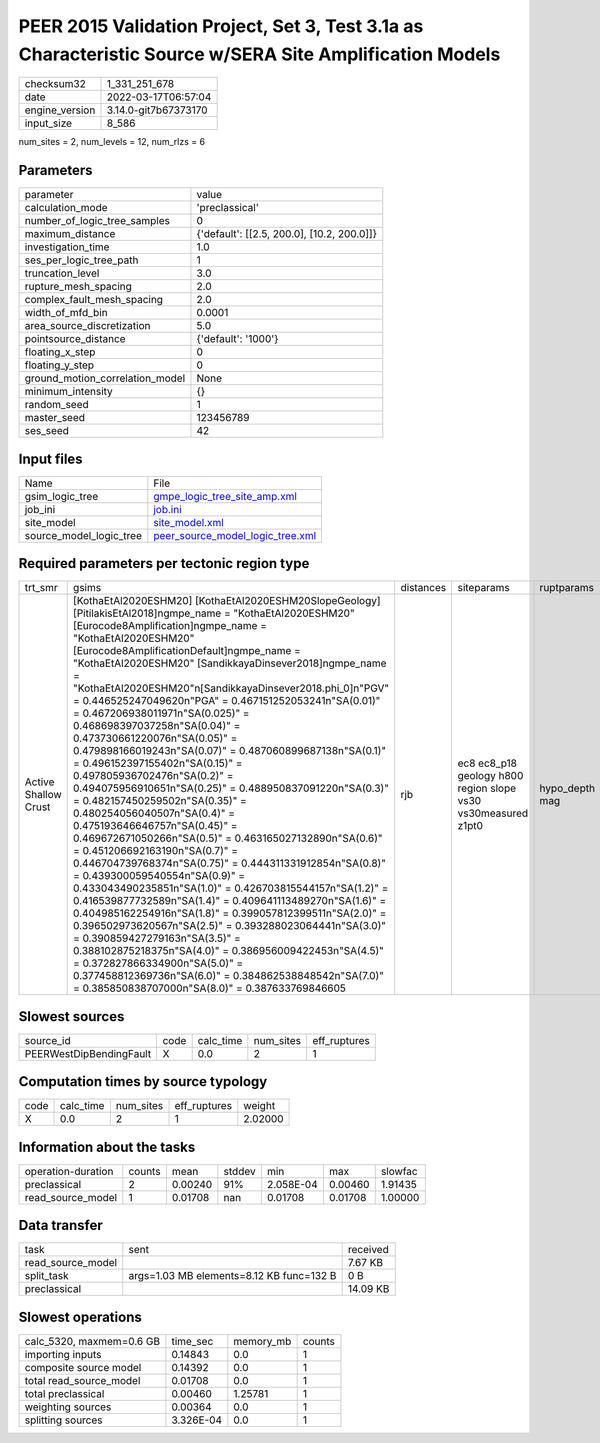 PEER 2015 Validation Project, Set 3, Test 3.1a as Characteristic Source w/SERA Site Amplification Models
========================================================================================================

+----------------+----------------------+
| checksum32     | 1_331_251_678        |
+----------------+----------------------+
| date           | 2022-03-17T06:57:04  |
+----------------+----------------------+
| engine_version | 3.14.0-git7b67373170 |
+----------------+----------------------+
| input_size     | 8_586                |
+----------------+----------------------+

num_sites = 2, num_levels = 12, num_rlzs = 6

Parameters
----------
+---------------------------------+--------------------------------------------+
| parameter                       | value                                      |
+---------------------------------+--------------------------------------------+
| calculation_mode                | 'preclassical'                             |
+---------------------------------+--------------------------------------------+
| number_of_logic_tree_samples    | 0                                          |
+---------------------------------+--------------------------------------------+
| maximum_distance                | {'default': [[2.5, 200.0], [10.2, 200.0]]} |
+---------------------------------+--------------------------------------------+
| investigation_time              | 1.0                                        |
+---------------------------------+--------------------------------------------+
| ses_per_logic_tree_path         | 1                                          |
+---------------------------------+--------------------------------------------+
| truncation_level                | 3.0                                        |
+---------------------------------+--------------------------------------------+
| rupture_mesh_spacing            | 2.0                                        |
+---------------------------------+--------------------------------------------+
| complex_fault_mesh_spacing      | 2.0                                        |
+---------------------------------+--------------------------------------------+
| width_of_mfd_bin                | 0.0001                                     |
+---------------------------------+--------------------------------------------+
| area_source_discretization      | 5.0                                        |
+---------------------------------+--------------------------------------------+
| pointsource_distance            | {'default': '1000'}                        |
+---------------------------------+--------------------------------------------+
| floating_x_step                 | 0                                          |
+---------------------------------+--------------------------------------------+
| floating_y_step                 | 0                                          |
+---------------------------------+--------------------------------------------+
| ground_motion_correlation_model | None                                       |
+---------------------------------+--------------------------------------------+
| minimum_intensity               | {}                                         |
+---------------------------------+--------------------------------------------+
| random_seed                     | 1                                          |
+---------------------------------+--------------------------------------------+
| master_seed                     | 123456789                                  |
+---------------------------------+--------------------------------------------+
| ses_seed                        | 42                                         |
+---------------------------------+--------------------------------------------+

Input files
-----------
+-------------------------+------------------------------------------------------------------------+
| Name                    | File                                                                   |
+-------------------------+------------------------------------------------------------------------+
| gsim_logic_tree         | `gmpe_logic_tree_site_amp.xml <gmpe_logic_tree_site_amp.xml>`_         |
+-------------------------+------------------------------------------------------------------------+
| job_ini                 | `job.ini <job.ini>`_                                                   |
+-------------------------+------------------------------------------------------------------------+
| site_model              | `site_model.xml <site_model.xml>`_                                     |
+-------------------------+------------------------------------------------------------------------+
| source_model_logic_tree | `peer_source_model_logic_tree.xml <peer_source_model_logic_tree.xml>`_ |
+-------------------------+------------------------------------------------------------------------+

Required parameters per tectonic region type
--------------------------------------------
+----------------------+----------------------------------------------------------------------------------------------------------------------------------------------------------------------------------------------------------------------------------------------------------------------------------------------------------------------------------------------------------------------------------------------------------------------------------------------------------------------------------------------------------------------------------------------------------------------------------------------------------------------------------------------------------------------------------------------------------------------------------------------------------------------------------------------------------------------------------------------------------------------------------------------------------------------------------------------------------------------------------------------------------------------------------------------------------------------------------------------------------------------------------------------------------------------------------------------------------------------------------------------------------------------------------------------------------------------------------------------------------------------------------------------------------------------------------------------------------------------------------------------------------+-----------+---------------------------------------------------------------+----------------+
| trt_smr              | gsims                                                                                                                                                                                                                                                                                                                                                                                                                                                                                                                                                                                                                                                                                                                                                                                                                                                                                                                                                                                                                                                                                                                                                                                                                                                                                                                                                                                                                                                                                                    | distances | siteparams                                                    | ruptparams     |
+----------------------+----------------------------------------------------------------------------------------------------------------------------------------------------------------------------------------------------------------------------------------------------------------------------------------------------------------------------------------------------------------------------------------------------------------------------------------------------------------------------------------------------------------------------------------------------------------------------------------------------------------------------------------------------------------------------------------------------------------------------------------------------------------------------------------------------------------------------------------------------------------------------------------------------------------------------------------------------------------------------------------------------------------------------------------------------------------------------------------------------------------------------------------------------------------------------------------------------------------------------------------------------------------------------------------------------------------------------------------------------------------------------------------------------------------------------------------------------------------------------------------------------------+-----------+---------------------------------------------------------------+----------------+
| Active Shallow Crust | [KothaEtAl2020ESHM20] [KothaEtAl2020ESHM20SlopeGeology] [PitilakisEtAl2018]\ngmpe_name = "KothaEtAl2020ESHM20" [Eurocode8Amplification]\ngmpe_name = "KothaEtAl2020ESHM20" [Eurocode8AmplificationDefault]\ngmpe_name = "KothaEtAl2020ESHM20" [SandikkayaDinsever2018]\ngmpe_name = "KothaEtAl2020ESHM20"\n[SandikkayaDinsever2018.phi_0]\n"PGV" = 0.446525247049620\n"PGA" = 0.467151252053241\n"SA(0.01)" = 0.467206938011971\n"SA(0.025)" = 0.468698397037258\n"SA(0.04)" = 0.473730661220076\n"SA(0.05)" = 0.479898166019243\n"SA(0.07)" = 0.487060899687138\n"SA(0.1)" = 0.496152397155402\n"SA(0.15)" = 0.497805936702476\n"SA(0.2)" = 0.494075956910651\n"SA(0.25)" = 0.488950837091220\n"SA(0.3)" = 0.482157450259502\n"SA(0.35)" = 0.480254056040507\n"SA(0.4)" = 0.475193646646757\n"SA(0.45)" = 0.469672671050266\n"SA(0.5)" = 0.463165027132890\n"SA(0.6)" = 0.451206692163190\n"SA(0.7)" = 0.446704739768374\n"SA(0.75)" = 0.444311331912854\n"SA(0.8)" = 0.439300059540554\n"SA(0.9)" = 0.433043490235851\n"SA(1.0)" = 0.426703815544157\n"SA(1.2)" = 0.416539877732589\n"SA(1.4)" = 0.409641113489270\n"SA(1.6)" = 0.404985162254916\n"SA(1.8)" = 0.399057812399511\n"SA(2.0)" = 0.396502973620567\n"SA(2.5)" = 0.393288023064441\n"SA(3.0)" = 0.390859427279163\n"SA(3.5)" = 0.388102875218375\n"SA(4.0)" = 0.386956009422453\n"SA(4.5)" = 0.372827866334900\n"SA(5.0)" = 0.377458812369736\n"SA(6.0)" = 0.384862538848542\n"SA(7.0)" = 0.385850838707000\n"SA(8.0)" = 0.387633769846605 | rjb       | ec8 ec8_p18 geology h800 region slope vs30 vs30measured z1pt0 | hypo_depth mag |
+----------------------+----------------------------------------------------------------------------------------------------------------------------------------------------------------------------------------------------------------------------------------------------------------------------------------------------------------------------------------------------------------------------------------------------------------------------------------------------------------------------------------------------------------------------------------------------------------------------------------------------------------------------------------------------------------------------------------------------------------------------------------------------------------------------------------------------------------------------------------------------------------------------------------------------------------------------------------------------------------------------------------------------------------------------------------------------------------------------------------------------------------------------------------------------------------------------------------------------------------------------------------------------------------------------------------------------------------------------------------------------------------------------------------------------------------------------------------------------------------------------------------------------------+-----------+---------------------------------------------------------------+----------------+

Slowest sources
---------------
+-------------------------+------+-----------+-----------+--------------+
| source_id               | code | calc_time | num_sites | eff_ruptures |
+-------------------------+------+-----------+-----------+--------------+
| PEERWestDipBendingFault | X    | 0.0       | 2         | 1            |
+-------------------------+------+-----------+-----------+--------------+

Computation times by source typology
------------------------------------
+------+-----------+-----------+--------------+---------+
| code | calc_time | num_sites | eff_ruptures | weight  |
+------+-----------+-----------+--------------+---------+
| X    | 0.0       | 2         | 1            | 2.02000 |
+------+-----------+-----------+--------------+---------+

Information about the tasks
---------------------------
+--------------------+--------+---------+--------+-----------+---------+---------+
| operation-duration | counts | mean    | stddev | min       | max     | slowfac |
+--------------------+--------+---------+--------+-----------+---------+---------+
| preclassical       | 2      | 0.00240 | 91%    | 2.058E-04 | 0.00460 | 1.91435 |
+--------------------+--------+---------+--------+-----------+---------+---------+
| read_source_model  | 1      | 0.01708 | nan    | 0.01708   | 0.01708 | 1.00000 |
+--------------------+--------+---------+--------+-----------+---------+---------+

Data transfer
-------------
+-------------------+------------------------------------------+----------+
| task              | sent                                     | received |
+-------------------+------------------------------------------+----------+
| read_source_model |                                          | 7.67 KB  |
+-------------------+------------------------------------------+----------+
| split_task        | args=1.03 MB elements=8.12 KB func=132 B | 0 B      |
+-------------------+------------------------------------------+----------+
| preclassical      |                                          | 14.09 KB |
+-------------------+------------------------------------------+----------+

Slowest operations
------------------
+--------------------------+-----------+-----------+--------+
| calc_5320, maxmem=0.6 GB | time_sec  | memory_mb | counts |
+--------------------------+-----------+-----------+--------+
| importing inputs         | 0.14843   | 0.0       | 1      |
+--------------------------+-----------+-----------+--------+
| composite source model   | 0.14392   | 0.0       | 1      |
+--------------------------+-----------+-----------+--------+
| total read_source_model  | 0.01708   | 0.0       | 1      |
+--------------------------+-----------+-----------+--------+
| total preclassical       | 0.00460   | 1.25781   | 1      |
+--------------------------+-----------+-----------+--------+
| weighting sources        | 0.00364   | 0.0       | 1      |
+--------------------------+-----------+-----------+--------+
| splitting sources        | 3.326E-04 | 0.0       | 1      |
+--------------------------+-----------+-----------+--------+
